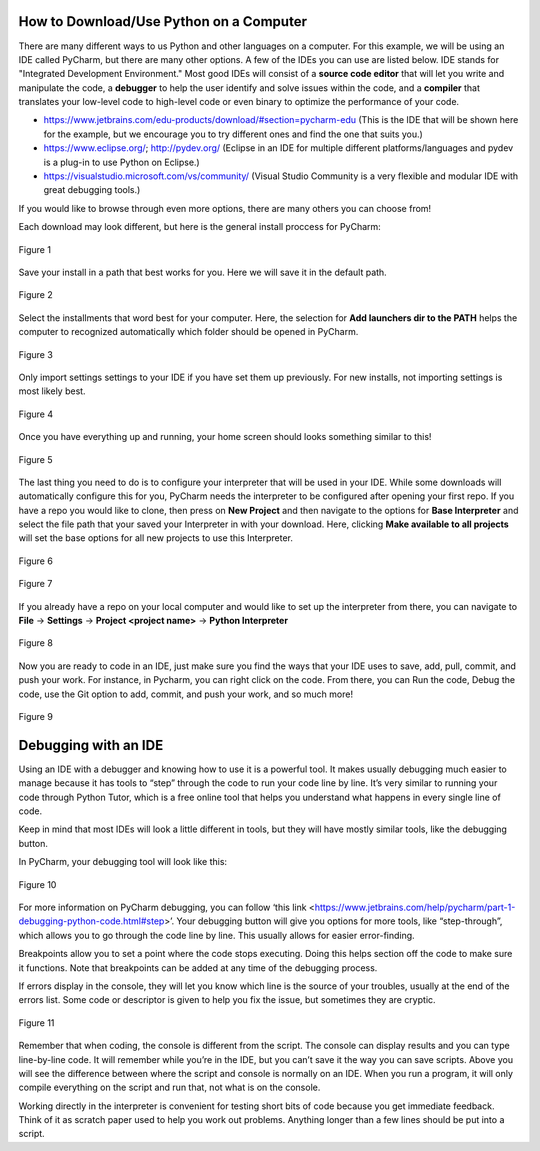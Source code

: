 ..  Copyright (C)  Jeffrey Elkner, Peter Wentworth, Allen B. Downey, Chris
    Meyers, and Dario Mitchell.  Permission is granted to copy, distribute
    and/or modify this document under the terms of the GNU Free Documentation
    License, Version 1.3 or any later version published by the Free Software
    Foundation; with Invariant Sections being Forward, Prefaces, and
    Contributor List, no Front-Cover Texts, and no Back-Cover Texts.  A copy of
    the license is included in the section entitled "GNU Free Documentation
    License".

How to Download/Use Python on a Computer
========================================

There are many different ways to us Python and other languages on a computer.
For this example, we will be using an IDE called PyCharm, but there are many
other options. A few of the IDEs you can use are listed below. IDE stands for 
"Integrated Development Environment." Most good IDEs will consist of a 
**source code editor** that will let you write and manipulate the code, a 
**debugger** to help the user identify and solve issues within the code, and 
a **compiler** that translates your low-level code to high-level code or even 
binary to optimize the performance of your code.

- https://www.jetbrains.com/edu-products/download/#section=pycharm-edu (This is
  the IDE that will be shown here for the example, but we encourage you to try 
  different ones and find the one that suits you.)

- https://www.eclipse.org/; http://pydev.org/ (Eclipse in an IDE for multiple 
  different platforms/languages and pydev is a plug-in to use Python on Eclipse.)

- https://visualstudio.microsoft.com/vs/community/ (Visual Studio Community is 
  a very flexible and modular IDE with great debugging tools.)

If you would like to browse through even more options, there are many others you 
can choose from!


Each download may look different, but here is the general install proccess for 
PyCharm:

.. figure:: Figures/setup_page_01.JPG
    :align: center


    Figure 1

Save your install in a path that best works for you. Here we will save it in the 
default path.
    
.. figure:: Figures/setup_page_02.JPG
    :align: center


    Figure 2

Select the installments that word best for your computer. Here, the selection for 
**Add launchers dir to the PATH** helps the computer to recognized automatically which 
folder should be opened in PyCharm. 

.. figure:: Figures/setup_page_03.JPG
    :align: center


    Figure 3

Only import settings settings to your IDE if you have set them up previously. For new
installs, not importing settings is most likely best.

.. figure:: Figures/IDE_setup_05.JPG
    :align: center


    Figure 4

Once you have everything up and running, your home screen should looks something similar 
to this!

.. figure:: Figures/IDE_setup_06.JPG
    :align: center


    Figure 5

The last thing you need to do is to configure your interpreter that will be used in your 
IDE. While some downloads will automatically configure this for you, PyCharm needs the 
interpreter to be configured after opening your first repo. If you have a repo you would 
like to clone, then press on **New Project** and then navigate to the options for
**Base Interpreter** and select the file path that your saved your Interpreter in with your
download. Here, clicking **Make available to all projects** will set the base options for all
new projects to use this Interpreter.

.. figure:: Figures/IDE_setup_08.JPG
    :align: center


    Figure 6

.. figure:: Figures/IDE_setup_09.JPG
    :align: center


    Figure 7

If you already have a repo on your local computer and would like to set up the interpreter from
there, you can navigate to **File** -> **Settings** -> **Project <project name>** -> 
**Python Interpreter**

.. figure:: Figures/using_IDE_15.JPG
    :align: center


    Figure 8


Now you are ready to code in an IDE, just make sure you find the ways that your IDE uses to
save, add, pull, commit, and push your work. For instance, in Pycharm, you can right click on 
the code. From there, you can Run the code, Debug the code, use the Git option to add, commit, 
and push your work, and so much more!

.. figure:: Figures/using_IDE_10.PNG
    :align: center


    Figure 9


Debugging with an IDE
=====================

Using an IDE with a debugger and knowing how to use it is a powerful tool. It 
makes usually debugging much easier to manage because it has tools to “step” 
through the code to run your code line by line. It’s very similar to running 
your code through Python Tutor, which is a free online tool that helps you 
understand what happens in every single line of code.

Keep in mind that most IDEs will look a little different in tools, but they 
will have mostly similar tools, like the debugging button.

In PyCharm, your debugging tool will look like this:


.. figure:: Figures/debug.PNG
    :align: center


    Figure 10

For more information on PyCharm debugging, you can follow ‘this link
<https://www.jetbrains.com/help/pycharm/part-1-debugging-python-code.html#step>’.
Your debugging button will give you options for more tools, like “step-through”, 
which allows you to go through the code line by line. This usually allows for 
easier error-finding.

Breakpoints allow you to set a point where the code stops executing. Doing this 
helps section off the code to make sure it functions. Note that breakpoints can 
be added at any time of the debugging process.

If errors display in the console, they will let you know which line is the source 
of your troubles, usually at the end of the errors list. Some code or descriptor is 
given to help you fix the issue, but sometimes they are cryptic.


.. figure:: Figures/script_vs_console.JPG
    :align: center


    Figure 11

Remember that when coding, the console is different from the script. The console 
can display results and you can type line-by-line code. It will remember while you’re 
in the IDE, but you can’t save it the way you can save scripts. Above you will see
the difference between where the script and console is normally on an IDE. When you
run a program, it will only compile everything on the script and run that, not what is 
on the console.

Working directly in the interpreter is convenient for testing short bits of code 
because you get immediate feedback. Think of it as scratch paper used to help you 
work out problems. Anything longer than a few lines should be put into a script.

